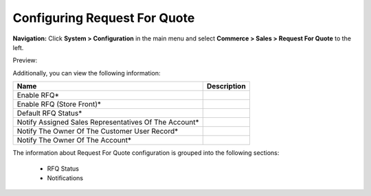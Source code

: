 

Configuring Request For Quote
-----------------------------

**Navigation:**  Click **System > Configuration** in the main menu and select **Commerce > Sales > Request For Quote** to the left.

Preview:

.. image:: /complete_reference/img/system/configuration/sales/request_for_quote/RequestForQuote.png
   :class: with-border

Additionally, you can view the following information:

+-------------------------------------------------------+-------------+
| Name                                                  | Description |
+=======================================================+=============+
| Enable RFQ*                                           |             |
+-------------------------------------------------------+-------------+
| Enable RFQ (Store Front)*                             |             |
+-------------------------------------------------------+-------------+
| Default RFQ Status*                                   |             |
+-------------------------------------------------------+-------------+
| Notify Assigned Sales Representatives Of The Account* |             |
+-------------------------------------------------------+-------------+
| Notify The Owner Of The Customer User Record*         |             |
+-------------------------------------------------------+-------------+
| Notify The Owner Of The Account*                      |             |
+-------------------------------------------------------+-------------+

The information about Request For Quote configuration is grouped into the following sections:

 * RFQ Status

 * Notifications


